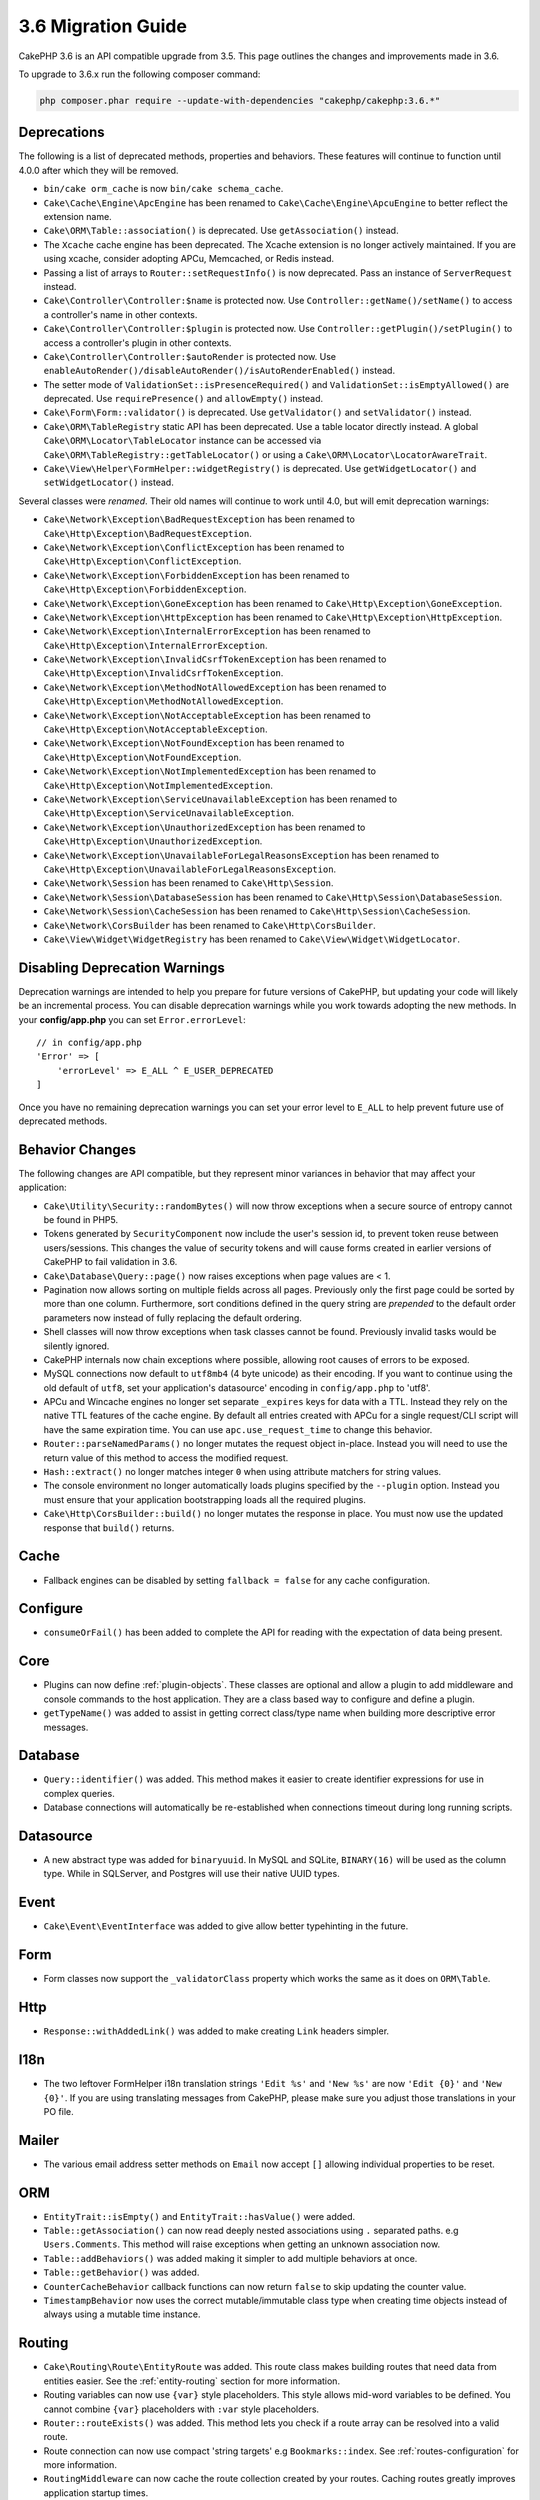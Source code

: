 3.6 Migration Guide
###################

CakePHP 3.6 is an API compatible upgrade from 3.5. This page outlines the
changes and improvements made in 3.6.

To upgrade to 3.6.x run the following composer command:

.. code-block:: bash

    php composer.phar require --update-with-dependencies "cakephp/cakephp:3.6.*"

Deprecations
============

The following is a list of deprecated methods, properties and behaviors. These
features will continue to function until 4.0.0 after which they will be removed.

* ``bin/cake orm_cache`` is now ``bin/cake schema_cache``.
* ``Cake\Cache\Engine\ApcEngine`` has been renamed to
  ``Cake\Cache\Engine\ApcuEngine`` to better reflect the extension name.
* ``Cake\ORM\Table::association()`` is deprecated. Use ``getAssociation()``
  instead.
* The ``Xcache`` cache engine has been deprecated. The Xcache extension is no
  longer actively maintained. If you are using xcache, consider adopting APCu,
  Memcached, or Redis instead.
* Passing a list of arrays to ``Router::setRequestInfo()`` is now deprecated.
  Pass an instance of ``ServerRequest`` instead.
* ``Cake\Controller\Controller:$name`` is protected now. Use
  ``Controller::getName()/setName()`` to access a controller's name in other
  contexts.
* ``Cake\Controller\Controller:$plugin`` is protected now. Use
  ``Controller::getPlugin()/setPlugin()`` to access a controller's plugin in
  other contexts.
* ``Cake\Controller\Controller:$autoRender`` is protected now. Use
  ``enableAutoRender()/disableAutoRender()/isAutoRenderEnabled()`` instead.
* The setter mode of ``ValidationSet::isPresenceRequired()`` and
  ``ValidationSet::isEmptyAllowed()`` are deprecated. Use ``requirePresence()``
  and ``allowEmpty()`` instead.
* ``Cake\Form\Form::validator()`` is deprecated. Use ``getValidator()`` and
  ``setValidator()`` instead.
* ``Cake\ORM\TableRegistry`` static API has been deprecated. Use a table locator 
  directly instead. A global ``Cake\ORM\Locator\TableLocator`` instance can be 
  accessed via ``Cake\ORM\TableRegistry::getTableLocator()`` or using a
  ``Cake\ORM\Locator\LocatorAwareTrait``.
* ``Cake\View\Helper\FormHelper::widgetRegistry()`` is deprecated. Use
  ``getWidgetLocator()`` and ``setWidgetLocator()`` instead.

Several classes were *renamed*. Their old names will continue to work until 4.0,
but will emit deprecation warnings:

* ``Cake\Network\Exception\BadRequestException`` has been renamed to
  ``Cake\Http\Exception\BadRequestException``.
* ``Cake\Network\Exception\ConflictException`` has been renamed to
  ``Cake\Http\Exception\ConflictException``.
* ``Cake\Network\Exception\ForbiddenException`` has been renamed to
  ``Cake\Http\Exception\ForbiddenException``.
* ``Cake\Network\Exception\GoneException`` has been renamed to
  ``Cake\Http\Exception\GoneException``.
* ``Cake\Network\Exception\HttpException`` has been renamed to
  ``Cake\Http\Exception\HttpException``.
* ``Cake\Network\Exception\InternalErrorException`` has been renamed to
  ``Cake\Http\Exception\InternalErrorException``.
* ``Cake\Network\Exception\InvalidCsrfTokenException`` has been renamed to
  ``Cake\Http\Exception\InvalidCsrfTokenException``.
* ``Cake\Network\Exception\MethodNotAllowedException`` has been renamed to
  ``Cake\Http\Exception\MethodNotAllowedException``.
* ``Cake\Network\Exception\NotAcceptableException`` has been renamed to
  ``Cake\Http\Exception\NotAcceptableException``.
* ``Cake\Network\Exception\NotFoundException`` has been renamed to
  ``Cake\Http\Exception\NotFoundException``.
* ``Cake\Network\Exception\NotImplementedException`` has been renamed to
  ``Cake\Http\Exception\NotImplementedException``.
* ``Cake\Network\Exception\ServiceUnavailableException`` has been renamed to
  ``Cake\Http\Exception\ServiceUnavailableException``.
* ``Cake\Network\Exception\UnauthorizedException`` has been renamed to
  ``Cake\Http\Exception\UnauthorizedException``.
* ``Cake\Network\Exception\UnavailableForLegalReasonsException`` has been
  renamed to ``Cake\Http\Exception\UnavailableForLegalReasonsException``.
* ``Cake\Network\Session`` has been renamed to ``Cake\Http\Session``.
* ``Cake\Network\Session\DatabaseSession`` has been renamed to
  ``Cake\Http\Session\DatabaseSession``.
* ``Cake\Network\Session\CacheSession`` has been renamed to
  ``Cake\Http\Session\CacheSession``.
* ``Cake\Network\CorsBuilder`` has been renamed to ``Cake\Http\CorsBuilder``.
* ``Cake\View\Widget\WidgetRegistry`` has been renamed to
  ``Cake\View\Widget\WidgetLocator``.

Disabling Deprecation Warnings
==============================

Deprecation warnings are intended to help you prepare for future versions of
CakePHP, but updating your code will likely be an incremental process. You can
disable deprecation warnings while you work towards adopting the new methods. In
your **config/app.php** you can set ``Error.errorLevel``::

    // in config/app.php
    'Error' => [
        'errorLevel' => E_ALL ^ E_USER_DEPRECATED
    ]

Once you have no remaining deprecation warnings you can set your error level to
``E_ALL`` to help prevent future use of deprecated methods.


Behavior Changes
================

The following changes are API compatible, but they represent minor variances in
behavior that may affect your application:

* ``Cake\Utility\Security::randomBytes()`` will now throw exceptions when
  a secure source of entropy cannot be found in PHP5.
* Tokens generated by ``SecurityComponent`` now include the user's session id,
  to prevent token reuse between users/sessions. This changes the value of
  security tokens and will cause forms created in earlier versions of CakePHP to
  fail validation in 3.6.
* ``Cake\Database\Query::page()`` now raises exceptions when page values are
  < 1.
* Pagination now allows sorting on multiple fields across all pages. Previously
  only the first page could be sorted by more than one column. Furthermore, sort
  conditions defined in the query string are *prepended* to the default order
  parameters now instead of fully replacing the default ordering.
* Shell classes will now throw exceptions when task classes cannot be found.
  Previously invalid tasks would be silently ignored.
* CakePHP internals now chain exceptions where possible, allowing root causes of
  errors to be exposed.
* MySQL connections now default to ``utf8mb4`` (4 byte unicode) as their
  encoding. If you want to continue using the old default of ``utf8``, set
  your application's datasource' encoding in ``config/app.php`` to 'utf8'.
* APCu and Wincache engines no longer set separate ``_expires`` keys for data
  with a TTL. Instead they rely on the native TTL features of the cache engine.
  By default all entries created with APCu for a single request/CLI script will
  have the same expiration time. You can use ``apc.use_request_time`` to change
  this behavior.
* ``Router::parseNamedParams()`` no longer mutates the request object in-place.
  Instead you will need to use the return value of this method to access the
  modified request.
* ``Hash::extract()`` no longer matches integer ``0`` when using attribute
  matchers for string values.
* The console environment no longer automatically loads plugins specified by the
  ``--plugin`` option. Instead you must ensure that your application
  bootstrapping loads all the required plugins.
* ``Cake\Http\CorsBuilder::build()`` no longer mutates the response in place.
  You must now use the updated response that ``build()`` returns.

Cache
=====

* Fallback engines can be disabled by setting ``fallback = false`` for any cache
  configuration.

Configure
=========

* ``consumeOrFail()`` has been added to complete the API for reading with the expectation of data being present.

Core
====

* Plugins can now define :ref:`plugin-objects`. These classes are optional and
  allow a plugin to add middleware and console commands to the host application.
  They are a class based way to configure and define a plugin.
* ``getTypeName()`` was added to assist in getting correct class/type name when
  building more descriptive error messages.

Database
========

* ``Query::identifier()`` was added. This method makes it easier to create
  identifier expressions for use in complex queries.
* Database connections will automatically be re-established when connections
  timeout during long running scripts.

Datasource
==========

* A new abstract type was added for ``binaryuuid``. In MySQL and SQLite,
  ``BINARY(16)`` will be used as the column type. While in SQLServer, and
  Postgres will use their native UUID types.

Event
=====

* ``Cake\Event\EventInterface`` was added to give allow better typehinting in
  the future.

Form
====

* Form classes now support the ``_validatorClass`` property which works the same
  as it does on ``ORM\Table``.

Http
====

* ``Response::withAddedLink()`` was added to make creating ``Link`` headers
  simpler.

I18n
====

* The two leftover FormHelper i18n translation strings ``'Edit %s'`` and ``'New
  %s'`` are now ``'Edit {0}'`` and ``'New {0}'``. If you are using translating
  messages from CakePHP, please make sure you adjust those translations in your
  PO file.

Mailer
======

* The various email address setter methods on ``Email`` now accept ``[]``
  allowing individual properties to be reset.

ORM
===

* ``EntityTrait::isEmpty()`` and ``EntityTrait::hasValue()`` were added.
* ``Table::getAssociation()`` can now read deeply nested associations using
  ``.`` separated paths. e.g ``Users.Comments``. This method will raise
  exceptions when getting an unknown association now.
* ``Table::addBehaviors()`` was added making it simpler to add multiple
  behaviors at once.
* ``Table::getBehavior()`` was added.
* ``CounterCacheBehavior`` callback functions can now return ``false`` to skip
  updating the counter value.
* ``TimestampBehavior`` now uses the correct mutable/immutable class type when
  creating time objects instead of always using a mutable time instance.

Routing
=======

* ``Cake\Routing\Route\EntityRoute`` was added. This route class makes building
  routes that need data from entities easier. See the :ref:`entity-routing`
  section for more information.
* Routing variables can now use ``{var}`` style placeholders. This style allows
  mid-word variables to be defined. You cannot combine ``{var}`` placeholders
  with ``:var`` style placeholders.
* ``Router::routeExists()`` was added. This method lets you check if a route
  array can be resolved into a valid route.
* Route connection can now use compact 'string targets' e.g
  ``Bookmarks::index``. See :ref:`routes-configuration` for more information.
* ``RoutingMiddleware`` can now cache the route collection created by your
  routes. Caching routes greatly improves application startup times.

Shell
=====

* The ``cake assets copy`` command now features an ``--overwrite`` option for
  overwriting plugin assets if they already exist in the application webroot.

Utility
=======

* ``Security::randomString()`` was added.

Validation
==========

* ``Validation::compareFields()`` was added as a more flexible version of
  ``Validation::compareWith()``.
* ``Validator::notSameAs()`` was added to make it
  easier to check if a field is not the same as another field.
* New field comparison methods were added. ``equalToField()``,
  ``notEqualToField()``, ``greaterThanField()``,
  ``greaterThanOrEqualToField()``, ``lessThanField()``,
  ``lessThanOrEqualToField()`` were added.
* Validator rules will now use the rule alias as the rule method when the
  ``rule`` key is not defined.

View
====

* ``UrlHelper::script()``, ``css()``, and ``image()`` methods now support
  a ``timestamp`` option which allows you to set the ``Asset.timestamp``
  setting for a single method call.
* Cell classes now have an ``initialize()`` hook method.
